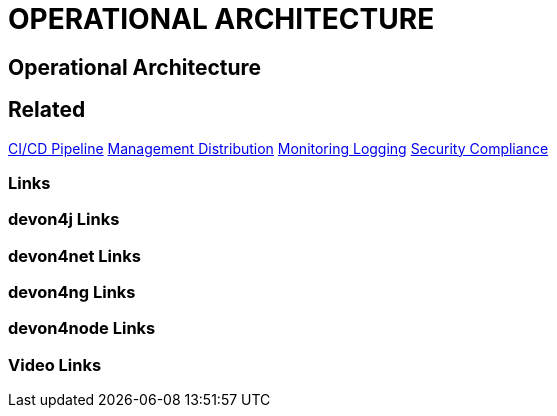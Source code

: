 = OPERATIONAL ARCHITECTURE

[.directory]
== Operational Architecture

[.links-to-files]
== Related
<<ci-cd-pipeline-products-integrations-concepts.html#, CI/CD Pipeline>>
<<management-distribution.html#, Management Distribution>>
<<monitoring-logging.html#, Monitoring Logging>>
<<security-compliance.html#, Security Compliance>>


[.common-links]
=== Links

[.devon4j-links]
=== devon4j Links

[.devon4net-links]
=== devon4net Links

[.devon4ng-links]
=== devon4ng Links

[.devon4node-links]
=== devon4node Links

[.videos-links]
=== Video Links

